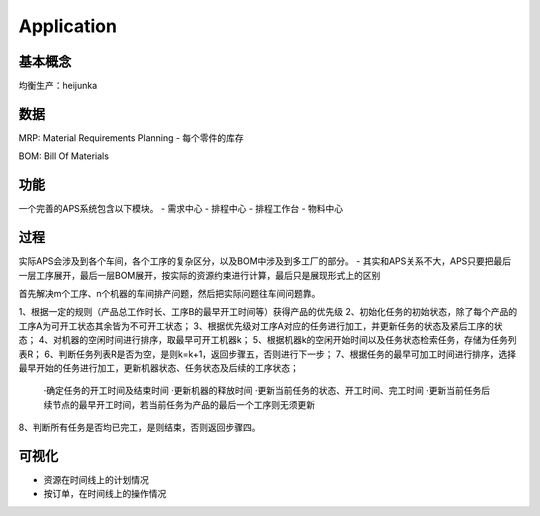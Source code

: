 Application
===========

基本概念
----------------
均衡生产：heijunka


数据
----------------

MRP: Material Requirements Planning
- 每个零件的库存

BOM: Bill Of Materials


功能
------------------------

一个完善的APS系统包含以下模块。
- 需求中心
- 排程中心
- 排程工作台
- 物料中心


过程
----------

实际APS会涉及到各个车间，各个工序的复杂区分，以及BOM中涉及到多工厂的部分。
- 其实和APS关系不大，APS只要把最后一层工序展开，最后一层BOM展开，按实际的资源约束进行计算，最后只是展现形式上的区别

首先解决m个工序、n个机器的车间排产问题，然后把实际问题往车间问题靠。

1、根据一定的规则（产品总工作时长、工序B的最早开工时间等）获得产品的优先级
2、初始化任务的初始状态，除了每个产品的工序A为可开工状态其余皆为不可开工状态；
3、根据优先级对工序A对应的任务进行加工，并更新任务的状态及紧后工序的状态；
4、对机器的空闲时间进行排序，取最早可开工机器k；
5、根据机器k的空闲开始时间以及任务状态检索任务，存储为任务列表R；
6、判断任务列表R是否为空，是则k=k+1，返回步骤五，否则进行下一步；
7、根据任务的最早可加工时间进行排序，选择最早开始的任务进行加工，更新机器状态、任务状态及后续的工序状态；
    ·确定任务的开工时间及结束时间
    ·更新机器的释放时间
    ·更新当前任务的状态、开工时间、完工时间
    ·更新当前任务后续节点的最早开工时间，若当前任务为产品的最后一个工序则无须更新
8、判断所有任务是否均已完工，是则结束，否则返回步骤四。


可视化
------------
- 资源在时间线上的计划情况
- 按订单，在时间线上的操作情况
